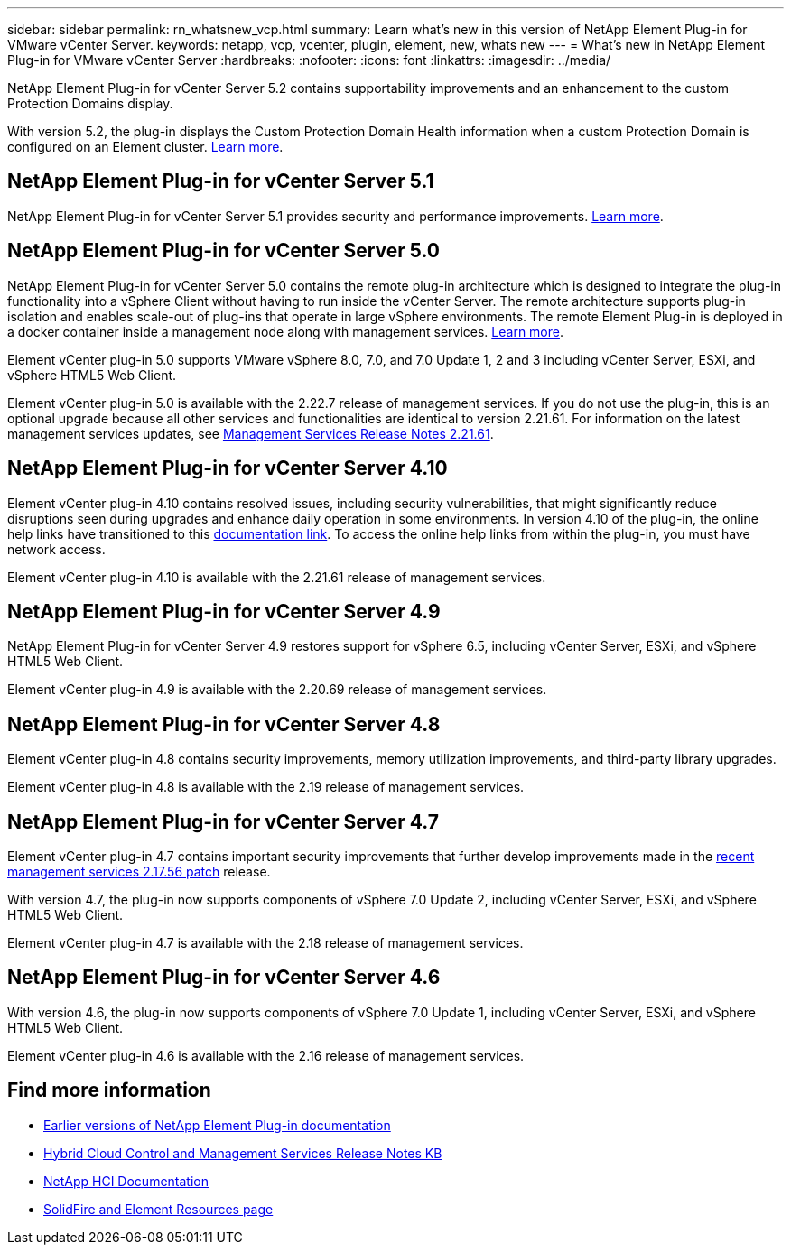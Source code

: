 ---
sidebar: sidebar
permalink: rn_whatsnew_vcp.html
summary: Learn what's new in this version of NetApp Element Plug-in for VMware vCenter Server.
keywords: netapp, vcp, vcenter, plugin, element, new, whats new
---
= What's new in NetApp Element Plug-in for VMware vCenter Server
:hardbreaks:
:nofooter:
:icons: font
:linkattrs:
:imagesdir: ../media/

[.lead]
NetApp Element Plug-in for vCenter Server 5.2 contains supportability improvements and an enhancement to the custom Protection Domains display. 

With version 5.2, the plug-in displays the Custom Protection Domain Health information when a custom Protection Domain is configured on an Element cluster. link:vcp_task_reports_overview.html#reporting-overview-page-data[Learn more].

== NetApp Element Plug-in for vCenter Server 5.1
NetApp Element Plug-in for vCenter Server 5.1 provides security and performance improvements. https://library.netapp.com/ecm/ecm_download_file/ECMLP2885734[Learn more^].

== NetApp Element Plug-in for vCenter Server 5.0
NetApp Element Plug-in for vCenter Server 5.0 contains the remote plug-in architecture which is designed to integrate the plug-in functionality into a vSphere Client without having to run inside the vCenter Server. The remote architecture supports plug-in isolation and enables scale-out of plug-ins that operate in large vSphere environments. The remote Element Plug-in is deployed in a docker container inside a management node along with management services. link:vcp_concept_remote_plugin_architecture.html[Learn more]. 

Element vCenter plug-in 5.0 supports VMware vSphere 8.0, 7.0, and 7.0 Update 1, 2 and 3 including vCenter Server, ESXi, and vSphere HTML5 Web Client.

Element vCenter plug-in 5.0 is available with the 2.22.7 release of management services. If you do not use the plug-in, this is an optional upgrade because all other services and functionalities are identical to version 2.21.61. For information on the latest management services updates, see https://library.netapp.com/ecm/ecm_download_file/ECMLP2884458[Management Services Release Notes 2.21.61^].

== NetApp Element Plug-in for vCenter Server 4.10
Element vCenter plug-in 4.10 contains resolved issues, including security vulnerabilities, that might significantly reduce disruptions seen during upgrades and enhance daily operation in some environments. In version 4.10 of the plug-in, the online help links have transitioned to this link:index.html[documentation link]. To access the online help links from within the plug-in, you must have network access. 

Element vCenter plug-in 4.10 is available with the 2.21.61 release of management services.

== NetApp Element Plug-in for vCenter Server 4.9
NetApp Element Plug-in for vCenter Server 4.9 restores support for vSphere 6.5, including vCenter Server, ESXi, and vSphere HTML5 Web Client.

Element vCenter plug-in 4.9 is available with the 2.20.69 release of management services.

== NetApp Element Plug-in for vCenter Server 4.8
Element vCenter plug-in 4.8 contains security improvements, memory utilization improvements, and third-party library upgrades.

Element vCenter plug-in 4.8 is available with the 2.19 release of management services.

== NetApp Element Plug-in for vCenter Server 4.7
Element vCenter plug-in 4.7 contains important security improvements that further develop improvements made in the https://security.netapp.com/advisory/ntap-20210315-0001/[recent management services 2.17.56 patch] release.

With version 4.7, the plug-in now supports components of vSphere 7.0 Update 2, including vCenter Server, ESXi, and vSphere HTML5 Web Client.

Element vCenter plug-in 4.7 is available with the 2.18 release of management services.

== NetApp Element Plug-in for vCenter Server 4.6
With version 4.6, the plug-in now supports components of vSphere 7.0 Update 1, including vCenter Server, ESXi, and vSphere HTML5 Web Client.

Element vCenter plug-in 4.6 is available with the 2.16 release of management services.

== Find more information
* link:reference_earlier_versions.html[Earlier versions of NetApp Element Plug-in documentation]
* https://kb.netapp.com/Advice_and_Troubleshooting/Data_Storage_Software/Management_services_for_Element_Software_and_NetApp_HCI/Management_Services_Release_Notes[Hybrid Cloud Control and Management Services Release Notes KB^]
* https://docs.netapp.com/us-en/hci/index.html[NetApp HCI Documentation^]
* https://www.netapp.com/data-storage/solidfire/documentation[SolidFire and Element Resources page^]

// 2022 FEB 03, DOC-4651